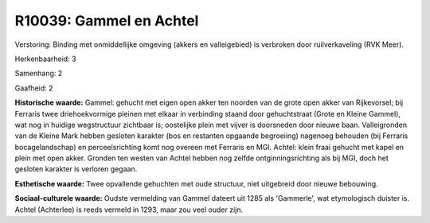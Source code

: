 R10039: Gammel en Achtel
========================

Verstoring:
Binding met onmiddellijke omgeving (akkers en valleigebied) is
verbroken door ruilverkaveling (RVK Meer).

Herkenbaarheid: 3

Samenhang: 2

Gaafheid: 2

**Historische waarde:**
Gammel: gehucht met eigen open akker ten noorden van de grote open
akker van Rijkevorsel; bij Ferraris twee driehoekvormige pleinen met
elkaar in verbinding staand door gehuchtstraat (Grote en Kleine Gammel),
wat nog in huidige wegstructuur zichtbaar is; oostelijke plein met
vijver is doorsneden door nieuwe baan. Valleigronden van de Kleine Mark
hebben gesloten karakter (bos en restanten opgaande begroeiing) nagenoeg
behouden (bij Ferraris bocagelandschap) en perceelsrichting komt nog
overeen met Ferraris en MGI. Achtel: klein fraai gehucht met kapel en
plein met open akker. Gronden ten westen van Achtel hebben nog zelfde
ontginningsrichting als bij MGI, doch het gesloten karakter is verloren
gegaan.

**Esthetische waarde:**
Twee opvallende gehuchten met oude structuur, niet uitgebreid door
nieuwe bebouwing.

**Sociaal-culturele waarde:**
Oudste vermelding van Gammel dateert uit 1285 als 'Gammerle', wat
etymologisch duister is. Achtel (Achterlee) is reeds vermeld in 1293,
maar zou veel ouder zijn.



